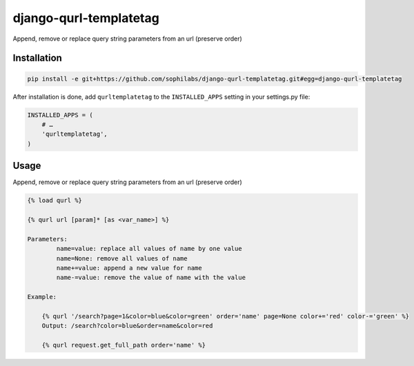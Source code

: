 django-qurl-templatetag
-----------------------

Append, remove or replace query string parameters from an url (preserve order)

.. image:: https://travis-ci.org/sophilabs/django-qurl-templatetag.png?branch=master


Installation
============
.. code-block::

    pip install -e git+https://github.com/sophilabs/django-qurl-templatetag.git#egg=django-qurl-templatetag

After installation is done, add ``qurltemplatetag`` to the ``INSTALLED_APPS`` setting in your settings.py file:

.. code-block::

    INSTALLED_APPS = (
        # …
        'qurltemplatetag',
    )



Usage
=====

Append, remove or replace query string parameters from an url (preserve order)

.. code-block::

    {% load qurl %}

    {% qurl url [param]* [as <var_name>] %}

    Parameters:
            name=value: replace all values of name by one value
            name=None: remove all values of name
            name+=value: append a new value for name
            name-=value: remove the value of name with the value

    Example:

        {% qurl '/search?page=1&color=blue&color=green' order='name' page=None color+='red' color-='green' %}
        Output: /search?color=blue&order=name&color=red

        {% qurl request.get_full_path order='name' %}

